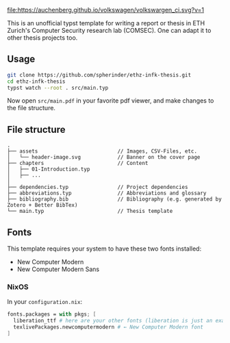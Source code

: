 [[file:https://auchenberg.github.io/volkswagen/volkswargen_ci.svg?v=1]]

This is an unofficial typst template for writing a report or thesis in ETH Zurich's Computer Security research lab (COMSEC). One can adapt it to other thesis projects too.

** Usage
#+begin_src bash
git clone https://github.com/spherinder/ethz-infk-thesis.git
cd ethz-infk-thesis
typst watch --root . src/main.typ
#+end_src

Now open ~src/main.pdf~ in your favorite pdf viewer, and make changes to the file structure.

** File structure
#+begin_src
.
├── assets                          // Images, CSV-Files, etc.
│   └── header-image.svg            // Banner on the cover page
├── chapters                        // Content
│   ├── 01-Introduction.typ
│   ├── ...
│
├── dependencies.typ                // Project dependencies
├── abbreviations.typ               // Abbreviations and glossary
├── bibliography.bib                // Bibliography (e.g. generated by Zotero + Better BibTex)
└── main.typ                        // Thesis template
#+end_src

** Fonts
This template requires your system to have these two fonts installed:
- New Computer Modern
- New Computer Modern Sans

*** NixOS
In your ~configuration.nix~:
#+begin_src nix
fonts.packages = with pkgs; [
  liberation_ttf # here are your other fonts (liberation is just an example)
  texlivePackages.newcomputermodern # ← New Computer Modern font
]
#+end_src
